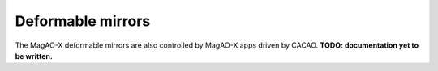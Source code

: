 Deformable mirrors
==================

The MagAO-X deformable mirrors are also controlled by MagAO-X apps
driven by CACAO. **TODO: documentation yet to be written.**

